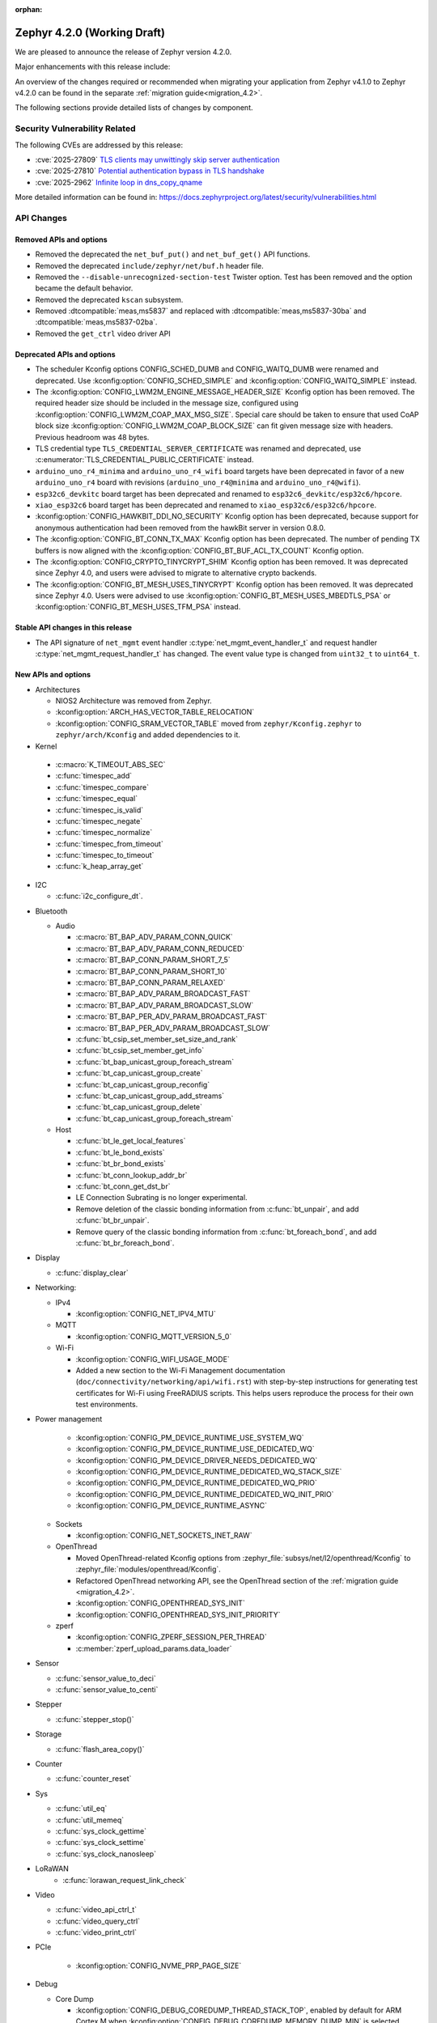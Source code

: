 :orphan:

..
  What goes here: removed/deprecated apis, new boards, new drivers, notable
  features. If you feel like something new can be useful to a user, put it
  under "Other Enhancements" in the first paragraph, if you feel like something
  is worth mentioning in the project media (release blog post, release
  livestream) put it under "Major enhancement".
..
  If you are describing a feature or functionality, consider adding it to the
  actual project documentation rather than the release notes, so that the
  information does not get lost in time.
..
  No list of bugfixes, minor changes, those are already in the git log, this is
  not a changelog.
..
  Does the entry have a link that contains the details? Just add the link, if
  you think it needs more details, put them in the content that shows up on the
  link.
..
  Are you thinking about generating this? Don't put anything at all.
..
  Does the thing require the user to change their application? Put it on the
  migration guide instead. (TODO: move the removed APIs section in the
  migration guide)

.. _zephyr_4.2:

Zephyr 4.2.0 (Working Draft)
############################

We are pleased to announce the release of Zephyr version 4.2.0.

Major enhancements with this release include:

An overview of the changes required or recommended when migrating your application from Zephyr
v4.1.0 to Zephyr v4.2.0 can be found in the separate :ref:`migration guide<migration_4.2>`.

The following sections provide detailed lists of changes by component.

Security Vulnerability Related
******************************

The following CVEs are addressed by this release:

* :cve:`2025-27809` `TLS clients may unwittingly skip server authentication
  <https://mbed-tls.readthedocs.io/en/latest/security-advisories/mbedtls-security-advisory-2025-03-1/>`_
* :cve:`2025-27810` `Potential authentication bypass in TLS handshake
  <https://mbed-tls.readthedocs.io/en/latest/security-advisories/mbedtls-security-advisory-2025-03-2/>`_
* :cve:`2025-2962` `Infinite loop in dns_copy_qname
  <https://github.com/zephyrproject-rtos/zephyr/security/advisories/GHSA-2qp5-c2vq-g2ww>`_

More detailed information can be found in:
https://docs.zephyrproject.org/latest/security/vulnerabilities.html

API Changes
***********

Removed APIs and options
========================

* Removed the deprecated the ``net_buf_put()`` and ``net_buf_get()`` API functions.

* Removed the deprecated ``include/zephyr/net/buf.h`` header file.

* Removed the ``--disable-unrecognized-section-test`` Twister option. Test has been removed and the
  option became the default behavior.

* Removed the deprecated ``kscan`` subsystem.

* Removed :dtcompatible:`meas,ms5837` and replaced with :dtcompatible:`meas,ms5837-30ba`
  and :dtcompatible:`meas,ms5837-02ba`.

* Removed the ``get_ctrl`` video driver API

Deprecated APIs and options
===========================

* The scheduler Kconfig options CONFIG_SCHED_DUMB and CONFIG_WAITQ_DUMB were
  renamed and deprecated. Use :kconfig:option:`CONFIG_SCHED_SIMPLE` and
  :kconfig:option:`CONFIG_WAITQ_SIMPLE` instead.

* The :kconfig:option:`CONFIG_LWM2M_ENGINE_MESSAGE_HEADER_SIZE` Kconfig option has been removed.
  The required header size should be included in the message size, configured using
  :kconfig:option:`CONFIG_LWM2M_COAP_MAX_MSG_SIZE`. Special care should be taken to ensure that
  used CoAP block size :kconfig:option:`CONFIG_LWM2M_COAP_BLOCK_SIZE` can fit given message size
  with headers. Previous headroom was 48 bytes.

* TLS credential type ``TLS_CREDENTIAL_SERVER_CERTIFICATE`` was renamed and
  deprecated, use :c:enumerator:`TLS_CREDENTIAL_PUBLIC_CERTIFICATE` instead.

* ``arduino_uno_r4_minima`` and ``arduino_uno_r4_wifi`` board targets have been deprecated in favor
  of a new ``arduino_uno_r4`` board with revisions (``arduino_uno_r4@minima`` and
  ``arduino_uno_r4@wifi``).

* ``esp32c6_devkitc`` board target has been deprecated and renamed to
  ``esp32c6_devkitc/esp32c6/hpcore``.

* ``xiao_esp32c6`` board target has been deprecated and renamed to
  ``xiao_esp32c6/esp32c6/hpcore``.

* :kconfig:option:`CONFIG_HAWKBIT_DDI_NO_SECURITY` Kconfig option has been
  deprecated, because support for anonymous authentication had been removed from the
  hawkBit server in version 0.8.0.

* The :kconfig:option:`CONFIG_BT_CONN_TX_MAX` Kconfig option has been deprecated. The number of
  pending TX buffers is now aligned with the :kconfig:option:`CONFIG_BT_BUF_ACL_TX_COUNT` Kconfig
  option.

* The :kconfig:option:`CONFIG_CRYPTO_TINYCRYPT_SHIM` Kconfig option has been removed. It
  was deprecated since Zephyr 4.0, and users were advised to migrate to alternative
  crypto backends.

* The :kconfig:option:`CONFIG_BT_MESH_USES_TINYCRYPT` Kconfig option has been removed. It
  was deprecated since Zephyr 4.0. Users were advised to use
  :kconfig:option:`CONFIG_BT_MESH_USES_MBEDTLS_PSA` or
  :kconfig:option:`CONFIG_BT_MESH_USES_TFM_PSA` instead.

Stable API changes in this release
==================================

* The API signature of ``net_mgmt`` event handler :c:type:`net_mgmt_event_handler_t`
  and request handler :c:type:`net_mgmt_request_handler_t` has changed. The event value
  type is changed from ``uint32_t`` to ``uint64_t``.

New APIs and options
====================

* Architectures

  * NIOS2 Architecture was removed from Zephyr.
  * :kconfig:option:`ARCH_HAS_VECTOR_TABLE_RELOCATION`
  * :kconfig:option:`CONFIG_SRAM_VECTOR_TABLE` moved from ``zephyr/Kconfig.zephyr`` to
    ``zephyr/arch/Kconfig`` and added dependencies to it.

* Kernel

 * :c:macro:`K_TIMEOUT_ABS_SEC`
 * :c:func:`timespec_add`
 * :c:func:`timespec_compare`
 * :c:func:`timespec_equal`
 * :c:func:`timespec_is_valid`
 * :c:func:`timespec_negate`
 * :c:func:`timespec_normalize`
 * :c:func:`timespec_from_timeout`
 * :c:func:`timespec_to_timeout`
 * :c:func:`k_heap_array_get`

* I2C

  * :c:func:`i2c_configure_dt`.

..
  Link to new APIs here, in a group if you think it's necessary, no need to get
  fancy just list the link, that should contain the documentation. If you feel
  like you need to add more details, add them in the API documentation code
  instead.

* Bluetooth

  * Audio

    * :c:macro:`BT_BAP_ADV_PARAM_CONN_QUICK`
    * :c:macro:`BT_BAP_ADV_PARAM_CONN_REDUCED`
    * :c:macro:`BT_BAP_CONN_PARAM_SHORT_7_5`
    * :c:macro:`BT_BAP_CONN_PARAM_SHORT_10`
    * :c:macro:`BT_BAP_CONN_PARAM_RELAXED`
    * :c:macro:`BT_BAP_ADV_PARAM_BROADCAST_FAST`
    * :c:macro:`BT_BAP_ADV_PARAM_BROADCAST_SLOW`
    * :c:macro:`BT_BAP_PER_ADV_PARAM_BROADCAST_FAST`
    * :c:macro:`BT_BAP_PER_ADV_PARAM_BROADCAST_SLOW`
    * :c:func:`bt_csip_set_member_set_size_and_rank`
    * :c:func:`bt_csip_set_member_get_info`
    * :c:func:`bt_bap_unicast_group_foreach_stream`
    * :c:func:`bt_cap_unicast_group_create`
    * :c:func:`bt_cap_unicast_group_reconfig`
    * :c:func:`bt_cap_unicast_group_add_streams`
    * :c:func:`bt_cap_unicast_group_delete`
    * :c:func:`bt_cap_unicast_group_foreach_stream`

  * Host

    * :c:func:`bt_le_get_local_features`
    * :c:func:`bt_le_bond_exists`
    * :c:func:`bt_br_bond_exists`
    * :c:func:`bt_conn_lookup_addr_br`
    * :c:func:`bt_conn_get_dst_br`
    * LE Connection Subrating is no longer experimental.
    * Remove deletion of the classic bonding information from :c:func:`bt_unpair`, and add
      :c:func:`bt_br_unpair`.
    * Remove query of the classic bonding information from :c:func:`bt_foreach_bond`, and add
      :c:func:`bt_br_foreach_bond`.

* Display

  * :c:func:`display_clear`

* Networking:

  * IPv4

    * :kconfig:option:`CONFIG_NET_IPV4_MTU`

  * MQTT

    * :kconfig:option:`CONFIG_MQTT_VERSION_5_0`

  * Wi-Fi

    * :kconfig:option:`CONFIG_WIFI_USAGE_MODE`
    * Added a new section to the Wi-Fi Management documentation (``doc/connectivity/networking/api/wifi.rst``) with step-by-step instructions for generating test certificates for Wi-Fi using FreeRADIUS scripts. This helps users reproduce the process for their own test environments.

* Power management

    * :kconfig:option:`CONFIG_PM_DEVICE_RUNTIME_USE_SYSTEM_WQ`
    * :kconfig:option:`CONFIG_PM_DEVICE_RUNTIME_USE_DEDICATED_WQ`
    * :kconfig:option:`CONFIG_PM_DEVICE_DRIVER_NEEDS_DEDICATED_WQ`
    * :kconfig:option:`CONFIG_PM_DEVICE_RUNTIME_DEDICATED_WQ_STACK_SIZE`
    * :kconfig:option:`CONFIG_PM_DEVICE_RUNTIME_DEDICATED_WQ_PRIO`
    * :kconfig:option:`CONFIG_PM_DEVICE_RUNTIME_DEDICATED_WQ_INIT_PRIO`
    * :kconfig:option:`CONFIG_PM_DEVICE_RUNTIME_ASYNC`

  * Sockets

    * :kconfig:option:`CONFIG_NET_SOCKETS_INET_RAW`

  * OpenThread

    * Moved OpenThread-related Kconfig options from :zephyr_file:`subsys/net/l2/openthread/Kconfig`
      to :zephyr_file:`modules/openthread/Kconfig`.
    * Refactored OpenThread networking API, see the OpenThread section of the
      :ref:`migration guide <migration_4.2>`.
    * :kconfig:option:`CONFIG_OPENTHREAD_SYS_INIT`
    * :kconfig:option:`CONFIG_OPENTHREAD_SYS_INIT_PRIORITY`

  * zperf

    * :kconfig:option:`CONFIG_ZPERF_SESSION_PER_THREAD`
    * :c:member:`zperf_upload_params.data_loader`

* Sensor

  * :c:func:`sensor_value_to_deci`
  * :c:func:`sensor_value_to_centi`

* Stepper

  * :c:func:`stepper_stop()`

* Storage

  * :c:func:`flash_area_copy()`

* Counter

  * :c:func:`counter_reset`

* Sys

  * :c:func:`util_eq`
  * :c:func:`util_memeq`
  * :c:func:`sys_clock_gettime`
  * :c:func:`sys_clock_settime`
  * :c:func:`sys_clock_nanosleep`

* LoRaWAN
   * :c:func:`lorawan_request_link_check`

* Video

  * :c:func:`video_api_ctrl_t`
  * :c:func:`video_query_ctrl`
  * :c:func:`video_print_ctrl`

* PCIe

   * :kconfig:option:`CONFIG_NVME_PRP_PAGE_SIZE`

* Debug

  * Core Dump

    * :kconfig:option:`CONFIG_DEBUG_COREDUMP_THREAD_STACK_TOP`, enabled by default for ARM Cortex M when :kconfig:option:`CONFIG_DEBUG_COREDUMP_MEMORY_DUMP_MIN` is selected.
    * :kconfig:option:`CONFIG_DEBUG_COREDUMP_BACKEND_IN_MEMORY`
    * :kconfig:option:`CONFIG_DEBUG_COREDUMP_BACKEND_IN_MEMORY_SIZE`

* UpdateHub

  * :c:func:`updatehub_report_error`

* Other

  * :kconfig:option:`CONFIG_LV_Z_COLOR_MONO_HW_INVERSION`

* ZBus

  * Zbus has achieved stable status with the release of API version v1.0.0.
  * Runtime observers can work without heap. Now it is possible to choose between static, dynamic,
    and none allocation for the runtime observers nodes.
  * Runtime observers using :kconfig:option:`CONFIG_ZBUS_RUNTIME_OBSERVERS_NODE_ALLOC_NONE` must use
    the new function :c:func:`zbus_chan_add_obs_with_node`.

  * :kconfig:option:`CONFIG_ZBUS_RUNTIME_OBSERVERS_NODE_ALLOC_DYNAMIC`
  * :kconfig:option:`CONFIG_ZBUS_RUNTIME_OBSERVERS_NODE_ALLOC_STATIC`
  * :kconfig:option:`CONFIG_ZBUS_RUNTIME_OBSERVERS_NODE_ALLOC_NONE`
  * :kconfig:option:`CONFIG_ZBUS_RUNTIME_OBSERVERS_NODE_POOL_SIZE`


New Boards
**********

..
  You may update this list as you contribute a new board during the release cycle, in order to make
  it visible to people who might be looking at the working draft of the release notes. However, note
  that this list will be recomputed at the time of the release, so you don't *have* to update it.
  In any case, just link the board, further details go in the board description.

* Adafruit Industries, LLC

   * :zephyr:board:`adafruit_feather_esp32s2` (``adafruit_feather_esp32s2``)
   * :zephyr:board:`adafruit_feather_esp32s2_tft` (``adafruit_feather_esp32s2_tft``)
   * :zephyr:board:`adafruit_feather_esp32s2_tft_reverse` (``adafruit_feather_esp32s2_tft_reverse``)
   * :zephyr:board:`adafruit_feather_esp32s3` (``adafruit_feather_esp32s3``)
   * :zephyr:board:`adafruit_feather_esp32s3_tft` (``adafruit_feather_esp32s3_tft``)

* Advanced Micro Devices (AMD), Inc.

   * :zephyr:board:`versal2_rpu` (``versal2_rpu``)
   * :zephyr:board:`versalnet_rpu` (``versalnet_rpu``)

* Aesc Silicon

   * :zephyr:board:`elemrv` (``elemrv``)

* Ai-Thinker Co., Ltd.

   * :zephyr:board:`ai_wb2_12f` (``ai_wb2_12f``)

* Ambiq Micro, Inc.

   * :zephyr:board:`apollo510_evb` (``apollo510_evb``)

* Analog Devices, Inc.

   * :zephyr:board:`max32657evkit` (``max32657evkit``)

* Arduino

   * :zephyr:board:`arduino_portenta_c33` (``arduino_portenta_c33``)

* BeagleBoard.org Foundation

   * :zephyr:board:`pocketbeagle_2` (``pocketbeagle_2``)

* Blues Wireless

   * :zephyr:board:`cygnet` (``cygnet``)

* Bouffalo Lab (Nanjing) Co., Ltd.

   * :zephyr:board:`bl604e_iot_dvk` (``bl604e_iot_dvk``)

* Doctors of Intelligence & Technology

   * :zephyr:board:`dt_bl10_devkit` (``dt_bl10_devkit``)

* Espressif Systems

   * :zephyr:board:`esp32_devkitc` (``esp32_devkitc``)

* Ezurio

   * :zephyr:board:`bl54l15_dvk` (``bl54l15_dvk``)
   * :zephyr:board:`bl54l15u_dvk` (``bl54l15u_dvk``)

* FANKE Technology Co., Ltd.

   * :zephyr:board:`fk743m5_xih6` (``fk743m5_xih6``)

* IAR Systems AB

   * :zephyr:board:`stm32f429ii_aca` (``stm32f429ii_aca``)

* Infineon Technologies

   * :zephyr:board:`kit_xmc72_evk` (``kit_xmc72_evk``)

* Intel Corporation

   * :zephyr:board:`intel_btl_s_crb` (``intel_btl_s_crb``)

* ITE Tech. Inc.

   * :zephyr:board:`it515xx_evb` (``it515xx_evb``)

* KWS Computersysteme Gmbh

   * :zephyr:board:`pico2_spe` (``pico2_spe``)
   * :zephyr:board:`pico_spe` (``pico_spe``)

* Lilygo Shenzhen Xinyuan Electronic Technology Co., Ltd

   * :zephyr:board:`tdongle_s3` (``tdongle_s3``)
   * :zephyr:board:`ttgo_tbeam` (``ttgo_tbeam``)
   * :zephyr:board:`ttgo_toiplus` (``ttgo_toiplus``)
   * :zephyr:board:`twatch_s3` (``twatch_s3``)

* M5Stack

   * :zephyr:board:`m5stack_fire` (``m5stack_fire``)

* Microchip Technology Inc.

   * :zephyr:board:`mec_assy6941` (``mec_assy6941``)
   * :zephyr:board:`sama7g54_ek` (``sama7g54_ek``)

* MikroElektronika d.o.o.

   * :zephyr:board:`mikroe_quail` (``mikroe_quail``)

* Nuvoton Technology Corporation

   * :zephyr:board:`numaker_m55m1` (``numaker_m55m1``)

* NXP Semiconductors

   * :zephyr:board:`frdm_mcxa153` (``frdm_mcxa153``)
   * :zephyr:board:`frdm_mcxa166` (``frdm_mcxa166``)
   * :zephyr:board:`frdm_mcxa276` (``frdm_mcxa276``)
   * :zephyr:board:`imx943_evk` (``imx943_evk``)
   * :zephyr:board:`mcx_n9xx_evk` (``mcx_n9xx_evk``)

* Octavo Systems LLC

   * :zephyr:board:`osd32mp1_brk` (``osd32mp1_brk``)

* OpenHW Group

   * :zephyr:board:`cv32a6_genesys_2` (``cv32a6_genesys_2``)
   * :zephyr:board:`cv64a6_genesys_2` (``cv64a6_genesys_2``)

* Pimoroni Ltd.

   * :zephyr:board:`pico_plus2` (``pico_plus2``)

* QEMU

   * :zephyr:board:`qemu_rx` (``qemu_rx``)

* Raytac Corporation

   * :zephyr:board:`raytac_an54l15q_db` (``raytac_an54l15q_db``)

* Renesas Electronics Corporation

   * :zephyr:board:`rsk_rx130` (``rsk_rx130``)
   * :zephyr:board:`rza2m_evk` (``rza2m_evk``)
   * :zephyr:board:`rza3ul_smarc` (``rza3ul_smarc``)
   * :zephyr:board:`rzg2l_smarc` (``rzg2l_smarc``)
   * :zephyr:board:`rzg2lc_smarc` (``rzg2lc_smarc``)
   * :zephyr:board:`rzn2l_rsk` (``rzn2l_rsk``)
   * :zephyr:board:`rzt2l_rsk` (``rzt2l_rsk``)
   * :zephyr:board:`rzt2m_rsk` (``rzt2m_rsk``)
   * :zephyr:board:`rzv2h_evk` (``rzv2h_evk``)
   * :zephyr:board:`rzv2l_smarc` (``rzv2l_smarc``)

* Seeed Technology Co., Ltd

   * :zephyr:board:`xiao_mg24` (``xiao_mg24``)
   * :zephyr:board:`xiao_ra4m1` (``xiao_ra4m1``)

* sensry.io

   * :zephyr:board:`ganymed_sk` (``ganymed_sk``)

* Shanghai Ruiside Electronic Technology Co., Ltd.

   * :zephyr:board:`art_pi2` (``art_pi2``)
   * :zephyr:board:`ra8d1_vision_board` (``ra8d1_vision_board``)

* Silicon Laboratories

   * :zephyr:board:`siwx917_rb4342a` (``siwx917_rb4342a``)
   * :zephyr:board:`slwrb4180b` (``slwrb4180b``)

* STMicroelectronics

   * :zephyr:board:`nucleo_f439zi` (``nucleo_f439zi``)
   * :zephyr:board:`nucleo_wba65ri` (``nucleo_wba65ri``)
   * :zephyr:board:`stm32h757i_eval` (``stm32h757i_eval``)
   * :zephyr:board:`stm32mp135f_dk` (``stm32mp135f_dk``)
   * :zephyr:board:`stm32u5g9j_dk1` (``stm32u5g9j_dk1``)
   * :zephyr:board:`stm32u5g9j_dk2` (``stm32u5g9j_dk2``)

* Texas Instruments

   * :zephyr:board:`lp_mspm0g3507` (``lp_mspm0g3507``)
   * :zephyr:board:`sk_am64` (``sk_am64``)

* Variscite Ltd.

   * :zephyr:board:`imx8mp_var_dart` (``imx8mp_var_dart``)
   * :zephyr:board:`imx8mp_var_som` (``imx8mp_var_som``)
   * :zephyr:board:`imx93_var_dart` (``imx93_var_dart``)
   * :zephyr:board:`imx93_var_som` (``imx93_var_som``)

* Waveshare Electronics

   * :zephyr:board:`esp32s3_matrix` (``esp32s3_matrix``)

* WeAct Studio

   * :zephyr:board:`bluepillplus_ch32v203` (``bluepillplus_ch32v203``)

* WinChipHead

   * :zephyr:board:`ch32v003f4p6_dev_board` (``ch32v003f4p6_dev_board``)
   * :zephyr:board:`ch32v006evt` (``ch32v006evt``)
   * :zephyr:board:`ch32v303vct6_evt` (``ch32v303vct6_evt``)
   * :zephyr:board:`linkw` (``linkw``)

* WIZnet Co., Ltd.

   * :zephyr:board:`w5500_evb_pico2` (``w5500_evb_pico2``)

* Würth Elektronik GmbH.

   * :zephyr:board:`ophelia4ev` (``ophelia4ev``)

.. _shields_added_in_zephyr_4_2:

New shields
============

 * :ref:`MikroElektronika Stepper 18 Click <mikroe_stepper_18_click_shield>`
 * :ref:`MikroElektronika Stepper 19 Click <mikroe_stepper_19_click_shield>`

New Drivers
***********

..
  Same as above for boards, this will also be recomputed at the time of the release.
  Just link the driver, further details go in the binding description

* :abbr:`ADC (Analog to Digital Converter)`

   * :dtcompatible:`adi,ad4050-adc`
   * :dtcompatible:`adi,ad4052-adc`
   * :dtcompatible:`adi,ad4130-adc`
   * :dtcompatible:`ite,it51xxx-adc`
   * :dtcompatible:`microchip,mcp356xr`
   * :dtcompatible:`realtek,rts5912-adc`
   * :dtcompatible:`renesas,rz-adc`
   * :dtcompatible:`ti,am335x-adc`
   * :dtcompatible:`ti,cc23x0-adc`

* Audio

   * :dtcompatible:`ti,pcm1681`
   * :dtcompatible:`ti,tlv320aic3110`
   * :dtcompatible:`wolfson,wm8962`

* Auxiliary Display

   * :dtcompatible:`gpio-7-segment`

* :abbr:`CAN (Controller Area Network)`

   * :dtcompatible:`renesas,rz-canfd`
   * :dtcompatible:`renesas,rz-canfd-global`

* Charger

   * :dtcompatible:`ti,bq25713`
   * :dtcompatible:`x-powers,axp2101-charger`

* Clock control

   * :dtcompatible:`ite,it51xxx-ecpm`
   * :dtcompatible:`microchip,sam-pmc`
   * :dtcompatible:`microchip,sama7g5-sckc`
   * :dtcompatible:`nordic,nrf51-hfxo`
   * :dtcompatible:`nordic,nrf52-hfxo`
   * :dtcompatible:`nordic,nrfs-audiopll`
   * :dtcompatible:`renesas,rx-cgc-pclk`
   * :dtcompatible:`renesas,rx-cgc-pclk-block`
   * :dtcompatible:`renesas,rx-cgc-pll`
   * :dtcompatible:`renesas,rx-cgc-root-clock`
   * :dtcompatible:`renesas,rza2m-cpg`
   * :dtcompatible:`st,stm32mp13-cpu-clock-mux`
   * :dtcompatible:`st,stm32mp13-pll-clock`
   * :dtcompatible:`ti,mspm0-clk`
   * :dtcompatible:`ti,mspm0-osc`
   * :dtcompatible:`ti,mspm0-pll`
   * :dtcompatible:`wch,ch32v20x_30x-pll-clock`

* Comparator

   * :dtcompatible:`renesas,ra-acmphs`
   * :dtcompatible:`renesas,ra-acmphs-global`

* Counter

   * :dtcompatible:`adi,max32-wut`
   * :dtcompatible:`espressif,esp32-counter`
   * :dtcompatible:`ite,it51xxx-counter`
   * :dtcompatible:`ite,it8xxx2-counter`
   * :dtcompatible:`neorv32,gptmr`
   * :dtcompatible:`realtek,rts5912-timer`
   * :dtcompatible:`ti,cc23x0-lgpt`
   * :dtcompatible:`ti,cc23x0-rtc`
   * :dtcompatible:`wch,gptm`
   * :dtcompatible:`zephyr,native-sim-counter`

* CPU

   * :dtcompatible:`intel,bartlett-lake`
   * :dtcompatible:`openhwgroup,cva6`
   * :dtcompatible:`renesas,rx`
   * :dtcompatible:`wch,qingke-v4c`
   * :dtcompatible:`wch,qingke-v4f`
   * :dtcompatible:`zephyr,native-sim-cpu`

* Cryptographic accelerator

   * :dtcompatible:`ite,it51xxx-sha`
   * :dtcompatible:`ti,cc23x0-aes`

* :abbr:`DAC (Digital to Analog Converter)`

   * :dtcompatible:`nxp,dac12`
   * :dtcompatible:`ti,dac161s997`

* Display

   * :dtcompatible:`sinowealth,sh1122`
   * :dtcompatible:`sitronix,st75256`
   * :dtcompatible:`sitronix,st7567`
   * :dtcompatible:`sitronix,st7701`
   * :dtcompatible:`solomon,ssd1320`
   * :dtcompatible:`solomon,ssd1327fb`
   * :dtcompatible:`solomon,ssd1331`
   * :dtcompatible:`solomon,ssd1351`
   * :dtcompatible:`zephyr,displays`

* :abbr:`DMA (Direct Memory Access)`

   * :dtcompatible:`renesas,rz-dma`
   * :dtcompatible:`ti,cc23x0-dma`
   * :dtcompatible:`wch,wch-dma`

* :abbr:`eSPI (Enhanced Serial Peripheral Interface)`

   * :dtcompatible:`realtek,rts5912-espi`

* Ethernet

   * :dtcompatible:`st,stm32-ethernet-controller`
   * :dtcompatible:`st,stm32n6-ethernet`
   * :dtcompatible:`ti,dp83867`
   * :dtcompatible:`xlnx,axi-ethernet-1.00.a`

* Firmware

   * :dtcompatible:`nordic,ironside-call`
   * :dtcompatible:`nxp,scmi-cpu`

* Flash controller

   * :dtcompatible:`realtek,rts5912-flash-controller`
   * :dtcompatible:`renesas,ra-ospi-b-nor`
   * :dtcompatible:`renesas,rx-flash`
   * :dtcompatible:`silabs,series2-flash-controller`

* File system

   * :dtcompatible:`zephyr,fstab,fatfs`

* Fuel gauge

   * :dtcompatible:`x-powers,axp2101-fuel-gauge`

* :abbr:`GNSS (Global Navigation Satellite System)`

   * :dtcompatible:`u-blox,f9p`

* :abbr:`GPIO (General Purpose Input/Output)`

   * :dtcompatible:`adi,max14915-gpio`
   * :dtcompatible:`adi,max14917-gpio`
   * :dtcompatible:`adi,max22199-gpio`
   * :dtcompatible:`arducam,dvp-20pin-connector`
   * :dtcompatible:`bflb,gpio`
   * :dtcompatible:`espressif,esp32-lpgpio`
   * :dtcompatible:`ite,it51xxx-gpio`
   * :dtcompatible:`nxp,lcd-pmod`
   * :dtcompatible:`raspberrypi,csi-22pins-connector`
   * :dtcompatible:`raspberrypi,pico-gpio-port`
   * :dtcompatible:`renesas,ra-parallel-graphics-header`
   * :dtcompatible:`renesas,rx-gpio`
   * :dtcompatible:`renesas,rza2m-gpio`
   * :dtcompatible:`renesas,rza2m-gpio-int`
   * :dtcompatible:`ti,mspm0-gpio`

* :abbr:`I2C (Inter-Integrated Circuit)`

   * :dtcompatible:`cdns,i2c`
   * :dtcompatible:`ite,it51xxx-i2c`
   * :dtcompatible:`litex,litei2c`
   * :dtcompatible:`realtek,rts5912-i2c`
   * :dtcompatible:`renesas,ra-i2c-sci-b`
   * :dtcompatible:`renesas,rz-riic`
   * :dtcompatible:`sensry,sy1xx-i2c`
   * :dtcompatible:`wch,i2c`

* :abbr:`I2S (Inter-IC Sound)`

   * :dtcompatible:`nordic,nrf-tdm`
   * :dtcompatible:`silabs,siwx91x-i2s`
   * :dtcompatible:`st,stm32-sai`

* :abbr:`I3C (Improved Inter-Integrated Circuit)`

   * :dtcompatible:`ite,it51xxx-i3cm`
   * :dtcompatible:`ite,it51xxx-i3cs`

* Input

   * :dtcompatible:`arduino,modulino-buttons`
   * :dtcompatible:`ite,it51xxx-kbd`
   * :dtcompatible:`realtek,rts5912-kbd`
   * :dtcompatible:`st,stm32-tsc`
   * :dtcompatible:`tsc-keys`
   * :dtcompatible:`vishay,vs1838b`

* Interrupt controller

   * :dtcompatible:`ite,it51xxx-intc`
   * :dtcompatible:`ite,it51xxx-wuc`
   * :dtcompatible:`ite,it51xxx-wuc-map`
   * :dtcompatible:`renesas,rx-icu`

* :abbr:`LED (Light Emitting Diode)`

   * :dtcompatible:`arduino,modulino-buttons-leds`
   * :dtcompatible:`dac-leds`
   * :dtcompatible:`x-powers,axp192-led`
   * :dtcompatible:`x-powers,axp2101-led`

* :abbr:`LED (Light Emitting Diode)`

   * :dtcompatible:`arduino,modulino-smartleds`

* Mailbox

   * :dtcompatible:`arm,mhuv3`
   * :dtcompatible:`renesas,rz-mhu-mbox`

* :abbr:`MDIO (Management Data Input/Output)`

   * :dtcompatible:`xlnx,axi-ethernet-1.00.a-mdio`

* Memory controller

   * :dtcompatible:`adi,max32-hpb`
   * :dtcompatible:`realtek,rts5912-bbram`
   * :dtcompatible:`silabs,siwx91x-qspi-memory`
   * :dtcompatible:`st,stm32-xspi-psram`

* :abbr:`MFD (Multi-Function Device)`

   * :dtcompatible:`adi,maxq10xx`
   * :dtcompatible:`ambiq,iom`
   * :dtcompatible:`microchip,sam-flexcom`
   * :dtcompatible:`x-powers,axp2101`

* :abbr:`MIPI DBI (Mobile Industry Processor Interface Display Bus Interface)`

   * :dtcompatible:`nxp,mipi-dbi-dcnano-lcdif`

* Miscellaneous

   * :dtcompatible:`nordic,nrf-mpc`
   * :dtcompatible:`nxp,rtxxx-dsp-ctrl`
   * :dtcompatible:`renesas,ra-ulpt`
   * :dtcompatible:`renesas,rx-sci`
   * :dtcompatible:`renesas,rz-sci`
   * :dtcompatible:`renesas,rz-sci-b`

* Modem

   * :dtcompatible:`quectel,eg800q`
   * :dtcompatible:`simcom,a76xx`

* Multi-bit SPI

   * :dtcompatible:`snps,designware-ssi`

* :abbr:`MTD (Memory Technology Device)`

   * :dtcompatible:`fixed-subpartitions`
   * :dtcompatible:`jedec,mspi-nor`
   * :dtcompatible:`renesas,ra-nv-code-flash`
   * :dtcompatible:`renesas,ra-nv-data-flash`
   * :dtcompatible:`renesas,rx-nv-flash`

* Networking

   * :dtcompatible:`nordic,nrf-nfct-v2`

* Octal SPI

   * :dtcompatible:`renesas,ra-ospi-b`

* Pin control

   * :dtcompatible:`ambiq,apollo5-pinctrl`
   * :dtcompatible:`arm,mps2-pinctrl`
   * :dtcompatible:`arm,mps3-pinctrl`
   * :dtcompatible:`arm,v2m_beetle-pinctrl`
   * :dtcompatible:`bflb,pinctrl`
   * :dtcompatible:`microchip,sama7g5-pinctrl`
   * :dtcompatible:`nuvoton,npcx-pinctrl-npckn`
   * :dtcompatible:`renesas,rx-pinctrl`
   * :dtcompatible:`renesas,rx-pinmux`
   * :dtcompatible:`renesas,rza-pinctrl`
   * :dtcompatible:`renesas,rza2m-pinctrl`
   * :dtcompatible:`renesas,rzn-pinctrl`
   * :dtcompatible:`renesas,rzt-pinctrl`
   * :dtcompatible:`renesas,rzv-pinctrl`
   * :dtcompatible:`ti,mspm0-pinctrl`
   * :dtcompatible:`wch,00x-afio`
   * :dtcompatible:`wch,20x_30x-afio`

* Power management

   * :dtcompatible:`infineon,cat1b-power`
   * :dtcompatible:`realtek,rts5912-ulpm`

* :abbr:`PWM (Pulse Width Modulation)`

   * :dtcompatible:`arduino-header-pwm`
   * :dtcompatible:`ite,it51xxx-pwm`
   * :dtcompatible:`neorv32,pwm`
   * :dtcompatible:`realtek,rts5912-pwm`
   * :dtcompatible:`silabs,siwx91x-pwm`
   * :dtcompatible:`wch,gptm-pwm`

* Regulator

   * :dtcompatible:`x-powers,axp2101-regulator`

* Reset controller

   * :dtcompatible:`reset-mmio`

* :abbr:`RNG (Random Number Generator)`

   * :dtcompatible:`adi,maxq10xx-trng`
   * :dtcompatible:`brcm,iproc-rng200`
   * :dtcompatible:`virtio,device4`
   * :dtcompatible:`zephyr,native-sim-rng`

* :abbr:`RTC (Real Time Clock)`

   * :dtcompatible:`nxp,pcf2123`
   * :dtcompatible:`realtek,rts5912-rtc`
   * :dtcompatible:`silabs,siwx91x-rtc`

* :abbr:`SDHC (Secure Digital Host Controller)`

   * :dtcompatible:`ambiq,sdio`
   * :dtcompatible:`xlnx,versal-8.9a`

* Sensors

   * :dtcompatible:`adi,ad2s1210`
   * :dtcompatible:`bosch,bmm350`
   * :dtcompatible:`brcm,afbr-s50`
   * :dtcompatible:`everlight,als-pt19`
   * :dtcompatible:`invensense,icm40627`
   * :dtcompatible:`invensense,icm45686`
   * :dtcompatible:`invensense,icp201xx`
   * :dtcompatible:`liteon,ltr329`
   * :dtcompatible:`meas,ms5837-02ba`
   * :dtcompatible:`meas,ms5837-30ba`
   * :dtcompatible:`nxp,tpm-qdec`
   * :dtcompatible:`peacefair,pzem004t`
   * :dtcompatible:`pixart,paa3905`
   * :dtcompatible:`pixart,paj7620`
   * :dtcompatible:`pixart,pat9136`
   * :dtcompatible:`pni,rm3100`
   * :dtcompatible:`rohm,bh1730`
   * :dtcompatible:`rohm,bh1790`
   * :dtcompatible:`st,lsm6dsv32x`
   * :dtcompatible:`vishay,veml6031`
   * :dtcompatible:`we,wsen-itds-2533020201601`

* Serial controller

   * :dtcompatible:`aesc,uart`
   * :dtcompatible:`ambiq,pl011-uart`
   * :dtcompatible:`bflb,uart`
   * :dtcompatible:`espressif,esp32-lpuart`
   * :dtcompatible:`ite,it51xxx-uart`
   * :dtcompatible:`renesas,rx-uart-sci`
   * :dtcompatible:`renesas,rx-uart-sci-qemu`
   * :dtcompatible:`renesas,rz-sci-b-uart`
   * :dtcompatible:`renesas,rz-sci-uart`
   * :dtcompatible:`renesas,rza2m-scif-uart`
   * :dtcompatible:`ti,mspm0-uart`
   * :dtcompatible:`zephyr,native-pty-uart`
   * :dtcompatible:`zephyr,uart-bridge`

* :abbr:`SPI (Serial Peripheral Interface)`

   * :dtcompatible:`cdns,spi`
   * :dtcompatible:`microchip,mec5-qspi`
   * :dtcompatible:`renesas,rz-rspi`
   * :dtcompatible:`silabs,gspi`
   * :dtcompatible:`ti,cc23x0-spi`
   * :dtcompatible:`wch,spi`

* Stepper

   * :dtcompatible:`allegro,a4979`
   * :dtcompatible:`adi,tmc51xx`

* System controller

   * :dtcompatible:`bflb,efuse`

* Tachometer

   * :dtcompatible:`ite,it51xxx-tach`
   * :dtcompatible:`realtek,rts5912-tach`

* :abbr:`TCPC (USB Type-C Port Controller)`

   * :dtcompatible:`onnn,fusb307-tcpc`

* Timer

   * :dtcompatible:`infineon,cat1-lp-timer`
   * :dtcompatible:`ite,it51xxx-timer`
   * :dtcompatible:`microchip,sam-pit64b`
   * :dtcompatible:`renesas,ra-ulpt-timer`
   * :dtcompatible:`renesas,rx-timer-cmt`
   * :dtcompatible:`renesas,rx-timer-cmt-start-control`
   * :dtcompatible:`renesas,rz-gtm-os-timer`
   * :dtcompatible:`renesas,rza2m-ostm`

* USB

   * :dtcompatible:`adi,max32-usbhs`
   * :dtcompatible:`nxp,uhc-ehci`
   * :dtcompatible:`nxp,uhc-ip3516hs`
   * :dtcompatible:`nxp,uhc-khci`
   * :dtcompatible:`nxp,uhc-ohci`
   * :dtcompatible:`st,stm32n6-otghs`

* Video

   * :dtcompatible:`ovti,ov9655`
   * :dtcompatible:`sony,imx335`
   * :dtcompatible:`st,mipid02`
   * :dtcompatible:`st,stm32-dcmipp`
   * :dtcompatible:`zephyr,video-sw-generator`

* Virtio

   * :dtcompatible:`virtio,pci`

* Watchdog

   * :dtcompatible:`ite,it51xxx-watchdog`
   * :dtcompatible:`nxp,ewm`
   * :dtcompatible:`realtek,rts5912-watchdog`
   * :dtcompatible:`renesas,ra-wdt`
   * :dtcompatible:`silabs,siwx91x-wdt`
   * :dtcompatible:`ti,cc23x0-wdt`
   * :dtcompatible:`wch,iwdg`

* Wi-Fi

   * :dtcompatible:`espressif,esp-hosted`

New Samples
***********

..
  Same as above for boards and drivers, this will also be recomputed at the time of the release.
 Just link the sample, further details go in the sample documentation itself.

* :zephyr:code-sample:`amp_audio_loopback`
* :zephyr:code-sample:`amp_audio_output`
* :zephyr:code-sample:`amp_blinky`
* :zephyr:code-sample:`amp_mbox`
* :zephyr:code-sample:`auxdisplay_digits`
* :zephyr:code-sample:`bmg160`
* :zephyr:code-sample:`debug-ulp`
* :zephyr:code-sample:`echo-ulp`
* :zephyr:code-sample:`fatfs-fstab`
* :zephyr:code-sample:`heart_rate`
* :zephyr:code-sample:`interrupt-ulp`
* :zephyr:code-sample:`lvgl-multi-display`
* :zephyr:code-sample:`net-pkt-filter`
* :zephyr:code-sample:`nrf_ironside_update`
* :zephyr:code-sample:`paj7620_gesture`
* :zephyr:code-sample:`pressure_interrupt`
* :zephyr:code-sample:`pressure_polling`
* :zephyr:code-sample:`renesas_comparator`
* :zephyr:code-sample:`rz-openamp-linux-zephyr`
* :zephyr:code-sample:`spis-wakeup`
* :zephyr:code-sample:`stepper`
* :zephyr:code-sample:`uart_async`
* :zephyr:code-sample:`usb-cdc-acm-bridge`
* :zephyr:code-sample:`uuid`
* :zephyr:code-sample:`veml6031`

Other notable changes
*********************

..
  Any more descriptive subsystem or driver changes. Do you really want to write
  a paragraph or is it enough to link to the api/driver/Kconfig/board page above?

* Added support for Armv8.1-M MPU's PXN (Privileged Execute Never) attribute.
  With this, the MPU attributes for ``__ramfunc`` and ``__ram_text_reloc`` were modified such that,
  PXN attribute is set for these regions if compiled with ``CONFIG_ARM_MPU_PXN`` and ``CONFIG_USERSPACE``.
  This results in a change in behaviour for code being executed from these regions because,
  if these regions have pxn attribute set in them, they cannot be executed in privileged mode.

* Removed support for Nucleo WBA52CG board (``nucleo_wba52cg``) since it is NRND (Not Recommended
  for New Design) and it is not supported anymore in the STM32CubeWBA from version 1.1.0 (July 2023).
  The migration to :zephyr:board:`nucleo_wba55cg` (``nucleo_wba55cg``) is recommended instead.

* Updated Mbed TLS to version 3.6.3 (from 3.6.2). The release notes can be found at:
  https://github.com/Mbed-TLS/mbedtls/releases/tag/mbedtls-3.6.3

* Updated TF-M to version 2.1.2 (from 2.1.1). The release notes can be found at:
  https://trustedfirmware-m.readthedocs.io/en/tf-mv2.1.2/releases/2.1.2.html

